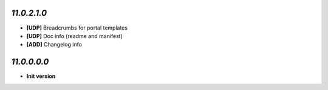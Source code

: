 `11.0.2.1.0`
------------
- **[UDP]** Breadcrumbs for portal templates
- **[UDP]** Doc info (readme and manifest)
- **[ADD]** Changelog info

`11.0.0.0.0`
------------
- **Init version**
